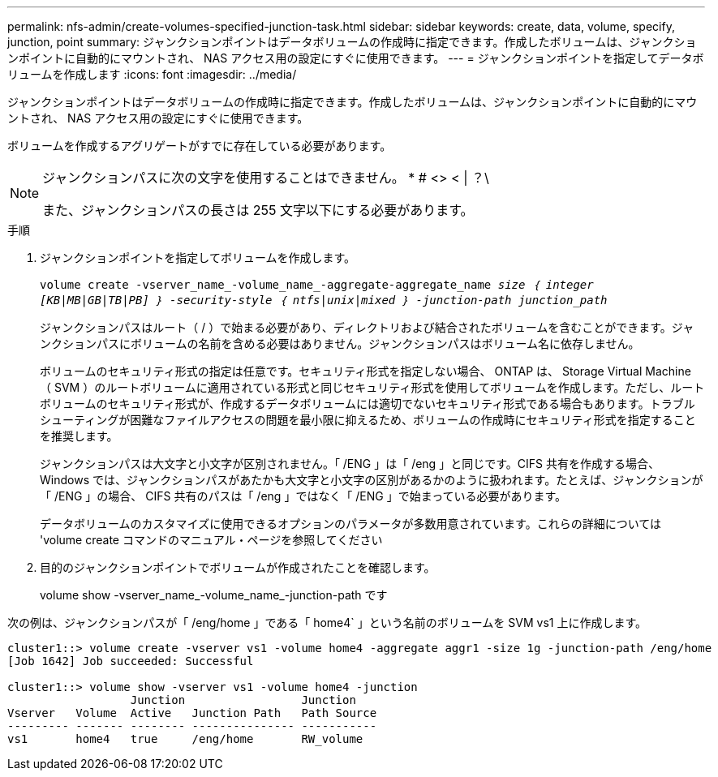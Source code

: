 ---
permalink: nfs-admin/create-volumes-specified-junction-task.html 
sidebar: sidebar 
keywords: create, data, volume, specify, junction, point 
summary: ジャンクションポイントはデータボリュームの作成時に指定できます。作成したボリュームは、ジャンクションポイントに自動的にマウントされ、 NAS アクセス用の設定にすぐに使用できます。 
---
= ジャンクションポイントを指定してデータボリュームを作成します
:icons: font
:imagesdir: ../media/


[role="lead"]
ジャンクションポイントはデータボリュームの作成時に指定できます。作成したボリュームは、ジャンクションポイントに自動的にマウントされ、 NAS アクセス用の設定にすぐに使用できます。

ボリュームを作成するアグリゲートがすでに存在している必要があります。

[NOTE]
====
ジャンクションパスに次の文字を使用することはできません。 * # <> < | ？\

また、ジャンクションパスの長さは 255 文字以下にする必要があります。

====
.手順
. ジャンクションポイントを指定してボリュームを作成します。
+
`volume create -vserver_name_-volume_name_-aggregate-aggregate_name _size ｛ integer [KB|MB|GB|TB|PB] ｝ -security-style ｛ ntfs|unix|mixed ｝ -junction-path junction_path_`

+
ジャンクションパスはルート（ / ）で始まる必要があり、ディレクトリおよび結合されたボリュームを含むことができます。ジャンクションパスにボリュームの名前を含める必要はありません。ジャンクションパスはボリューム名に依存しません。

+
ボリュームのセキュリティ形式の指定は任意です。セキュリティ形式を指定しない場合、 ONTAP は、 Storage Virtual Machine （ SVM ）のルートボリュームに適用されている形式と同じセキュリティ形式を使用してボリュームを作成します。ただし、ルートボリュームのセキュリティ形式が、作成するデータボリュームには適切でないセキュリティ形式である場合もあります。トラブルシューティングが困難なファイルアクセスの問題を最小限に抑えるため、ボリュームの作成時にセキュリティ形式を指定することを推奨します。

+
ジャンクションパスは大文字と小文字が区別されません。「 /ENG 」は「 /eng 」と同じです。CIFS 共有を作成する場合、 Windows では、ジャンクションパスがあたかも大文字と小文字の区別があるかのように扱われます。たとえば、ジャンクションが「 /ENG 」の場合、 CIFS 共有のパスは「 /eng 」ではなく「 /ENG 」で始まっている必要があります。

+
データボリュームのカスタマイズに使用できるオプションのパラメータが多数用意されています。これらの詳細については 'volume create コマンドのマニュアル・ページを参照してください

. 目的のジャンクションポイントでボリュームが作成されたことを確認します。
+
volume show -vserver_name_-volume_name_-junction-path です



次の例は、ジャンクションパスが「 /eng/home 」である「 home4` 」という名前のボリュームを SVM vs1 上に作成します。

[listing]
----
cluster1::> volume create -vserver vs1 -volume home4 -aggregate aggr1 -size 1g -junction-path /eng/home
[Job 1642] Job succeeded: Successful

cluster1::> volume show -vserver vs1 -volume home4 -junction
                  Junction                 Junction
Vserver   Volume  Active   Junction Path   Path Source
--------- ------- -------- --------------- -----------
vs1       home4   true     /eng/home       RW_volume
----